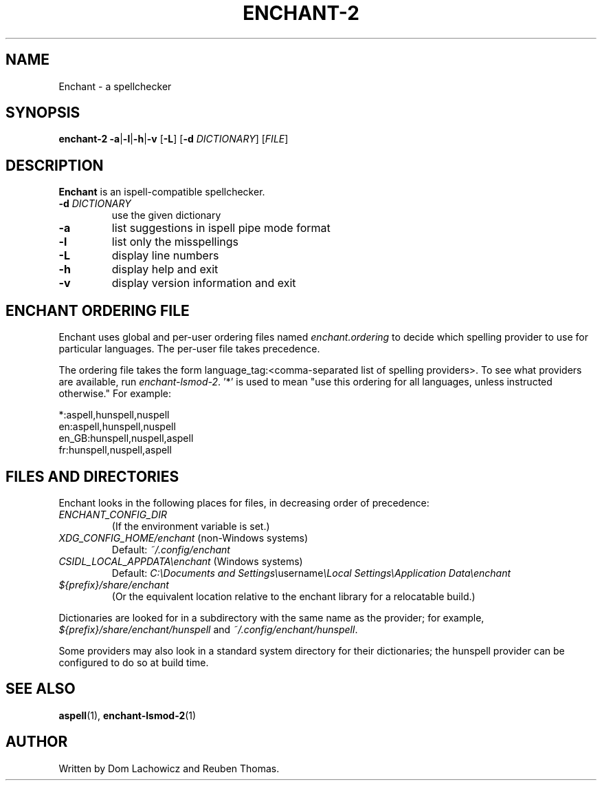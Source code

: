 .TH ENCHANT-2 1
.SH NAME
Enchant \- a spellchecker
.SH SYNOPSIS
.ll +8
.B enchant-2
\fB\-a\fR|\fB\-l\fR|\fB\-h\fR|\fB\-v\fR [\fB\-L\fR] [\fB\-d\fR \fIDICTIONARY\fR] [\fIFILE\fR]
.ll -8
.br
.SH DESCRIPTION
.B Enchant
is an ispell-compatible spellchecker.
.TP
\fB\-d \fIDICTIONARY\fR
use the given dictionary
.TP
.B "\-a"
list suggestions in ispell pipe mode format
.TP
.B "\-l"
list only the misspellings
.TP
.B "\-L"
display line numbers
.TP
.B "\-h"
display help and exit
.TP
.B "\-v"
display version information and exit
.SH ENCHANT ORDERING FILE
Enchant uses global and per-user ordering files named \fIenchant.ordering\fR
to decide which spelling provider to use for particular languages.
The per-user file takes precedence.
.PP
The ordering file takes the form language_tag:<comma-separated list of spelling
providers>. To see what providers are available, run \fIenchant-lsmod-2\fR. '*' is
used to mean "use this ordering for all languages, unless instructed otherwise." For example:
.PP
*:aspell,hunspell,nuspell
.br
en:aspell,hunspell,nuspell
.br
en_GB:hunspell,nuspell,aspell
.br
fr:hunspell,nuspell,aspell
.SH FILES AND DIRECTORIES
Enchant looks in the following places for files, in decreasing order of precedence:
.TP
\fIENCHANT_CONFIG_DIR\fR
(If the environment variable is set.)
.TP
\fIXDG_CONFIG_HOME/enchant\fR (non-Windows systems)
Default: \fI~/.config/enchant\fR
.TP
\fICSIDL_LOCAL_APPDATA\\enchant\fR (Windows systems)
Default: \fIC:\\Documents and Settings\\\fRusername\fI\\Local Settings\\Application Data\\enchant
.TP
\fI${prefix}/share/enchant\fR
(Or the equivalent location relative to the enchant library for a relocatable build.)
.PP
Dictionaries are looked for in a subdirectory with the same name as the
provider; for example, \fI${prefix}/share/enchant/hunspell\fR and
\fI~/.config/enchant/hunspell\fR.
.PP
Some providers may also look in a standard system directory for their
dictionaries; the hunspell provider can be configured to do so at build
time.
.SH "SEE ALSO"
.BR aspell (1),
.BR enchant-lsmod-2 (1)
.SH "AUTHOR"
Written by Dom Lachowicz and Reuben Thomas.
